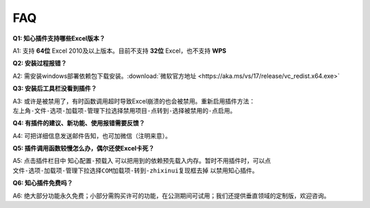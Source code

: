 FAQ
===

**Q1: 知心插件支持哪些Excel版本？**

A1: 支持 **64位** Excel 2010及以上版本。目前不支持 **32位** Excel，也不支持 **WPS**

**Q2: 安装过程报错？**

A2: 需安装windows部署依赖包下载安装。:download:`微软官方地址 <https://aka.ms/vs/17/release/vc_redist.x64.exe>` 

**Q3: 安装后工具栏没看到插件？**

A3: 或许是被禁用了，有时函数调用超时导致Excel崩溃的也会被禁用。重新启用插件方法： ``左上角-文件-选项-加载项-管理下拉选择禁用项目-点转到-选择被禁用的-点启用``。

**Q4: 有插件的建议、新功能、使用报错需要反馈？**

A4: 可把详细信息发送邮件告知，也可加微信（注明来意）。

**Q5: 插件调用函数较慢怎么办，偶尔还使Excel卡死？**

A5: 点击插件栏目中 ``知心配置-预载入`` 可以把用到的依赖预先载入内存。暂时不用插件时，可以点 ``文件-选项-加载项-管理下拉选择COM加载项-转到-zhixinui复现框去掉`` 以禁用知心插件。

**Q6: 知心插件免费吗？**

A6: 绝大部分功能永久免费；小部分需购买许可的功能，在公测期间可试用；我们还提供垂直领域的定制版，欢迎咨询。

